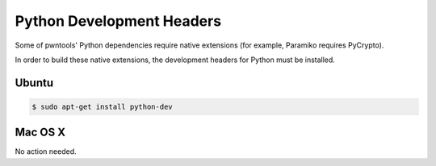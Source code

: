 Python Development Headers
-----------------------------

Some of pwntools' Python dependencies require native extensions (for example, Paramiko requires PyCrypto).

In order to build these native extensions, the development headers for Python must be installed.

Ubuntu
^^^^^^^^^^^^^^^^

.. code-block:: bash

    $ sudo apt-get install python-dev

Mac OS X
^^^^^^^^^^^^^^^^

No action needed.
